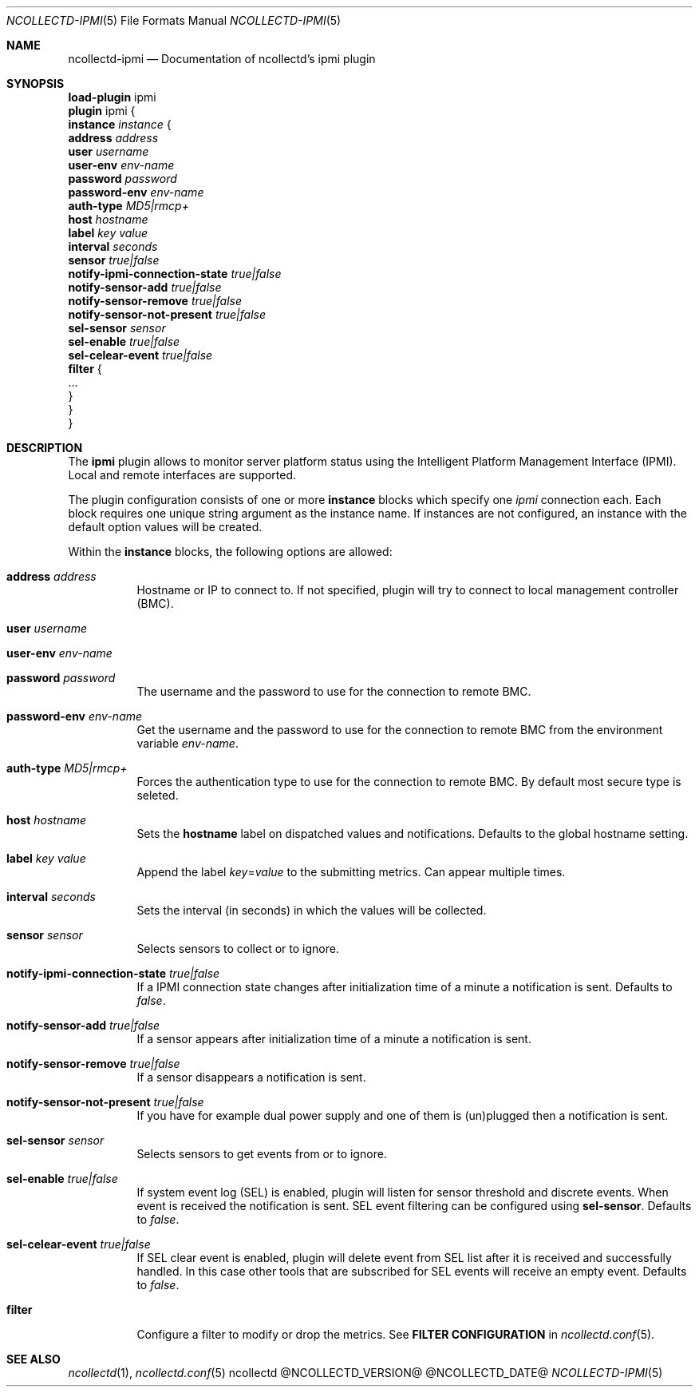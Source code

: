 .\" SPDX-License-Identifier: GPL-2.0-only
.Dd @NCOLLECTD_DATE@
.Dt NCOLLECTD-IPMI 5
.Os ncollectd @NCOLLECTD_VERSION@
.Sh NAME
.Nm ncollectd-ipmi
.Nd Documentation of ncollectd's ipmi plugin
.Sh SYNOPSIS
.Bd -literal -compact
\fBload-plugin\fP ipmi
\fBplugin\fP ipmi {
    \fBinstance\fP \fIinstance\fP {
        \fBaddress\fP \fIaddress\fP
        \fBuser\fP \fIusername\fP
        \fBuser-env\fP \fIenv-name\fP
        \fBpassword\fP \fIpassword\fP
        \fBpassword-env\fP \fIenv-name\fP
        \fBauth-type\fP \fIMD5|rmcp+\fP
        \fBhost\fP \fIhostname\fP
        \fBlabel\fP \fIkey\fP \fIvalue\fP
        \fBinterval\fP \fIseconds\fP
        \fBsensor\fP \fItrue|false\fP
        \fBnotify-ipmi-connection-state\fP \fItrue|false\fP
        \fBnotify-sensor-add\fP \fItrue|false\fP
        \fBnotify-sensor-remove\fP \fItrue|false\fP
        \fBnotify-sensor-not-present\fP \fItrue|false\fP
        \fBsel-sensor\fP \fIsensor\fP
        \fBsel-enable\fP \fItrue|false\fP
        \fBsel-celear-event\fP \fItrue|false\fP
        \fBfilter\fP {
            ...
        }
    }
}
.Ed
.Sh DESCRIPTION
The \fBipmi\fP plugin allows to monitor server platform status using the
Intelligent Platform Management Interface (IPMI).
Local and remote interfaces are supported.
.Pp
The plugin configuration consists of one or more \fBinstance\fP blocks which
specify one \fIipmi\fP connection each.
Each block requires one unique string argument as the instance name.
If instances are not configured, an instance with the default option values
will be created.
.Pp
Within the \fBinstance\fP blocks, the following options are allowed:
.Bl -tag -width Ds
.It \fBaddress\fP \fIaddress\fP
Hostname or IP to connect to.
If not specified, plugin will try to connect to local management
controller (BMC).
.It \fBuser\fP \fIusername\fP
.It \fBuser-env\fP \fIenv-name\fP
.It \fBpassword\fP \fIpassword\fP
The username and the password to use for the connection to remote BMC.
.It \fBpassword-env\fP \fIenv-name\fP
Get the username and the password to use for the connection to remote
BMC from the environment variable \fIenv-name\fP.
.It \fBauth-type\fP \fIMD5|rmcp+\fP
Forces the authentication type to use for the connection to remote BMC.
By default most secure type is seleted.
.It \fBhost\fP \fIhostname\fP
Sets the \fBhostname\fP label on dispatched values and notifications.
Defaults to the global hostname setting.
.It \fBlabel\fP \fIkey\fP \fIvalue\fP
Append the label \fIkey\fP=\fIvalue\fP to the submitting metrics.
Can appear multiple times.
.It \fBinterval\fP \fIseconds\fP
Sets the interval (in seconds) in which the values will be collected.
.It \fBsensor\fP \fIsensor\fP
Selects sensors to collect or to ignore.
.It \fBnotify-ipmi-connection-state\fP \fItrue|false\fP
If a IPMI connection state changes after initialization time of a minute
a notification is sent.
Defaults to \fIfalse\fP.
.It \fBnotify-sensor-add\fP \fItrue|false\fP
If a sensor appears after initialization time of a minute a notification
is sent.
.It \fBnotify-sensor-remove\fP \fItrue|false\fP
If a sensor disappears a notification is sent.
.It \fBnotify-sensor-not-present\fP \fItrue|false\fP
If you have for example dual power supply and one of them is (un)plugged
then a notification is sent.
.It \fBsel-sensor\fP \fIsensor\fP
Selects sensors to get events from or to ignore.
.It \fBsel-enable\fP \fItrue|false\fP
If system event log (SEL) is enabled, plugin will listen for sensor threshold
and discrete events.
When event is received the notification is sent.
SEL event filtering can be configured using \fBsel-sensor\fP.
Defaults to \fIfalse\fP.
.It \fBsel-celear-event\fP \fItrue|false\fP
If SEL clear event is enabled, plugin will delete event from SEL list after
it is received and successfully handled.
In this case other tools that are subscribed for SEL events will receive an
empty event.
Defaults to \fIfalse\fP.
.It \fBfilter\fP
Configure a filter to modify or drop the metrics.
See \fBFILTER CONFIGURATION\fP in
.Xr ncollectd.conf 5 .
.El
.Sh "SEE ALSO"
.Xr ncollectd 1 ,
.Xr ncollectd.conf 5

